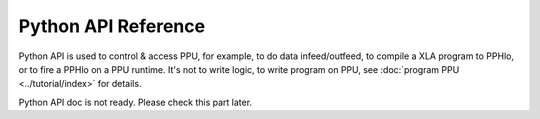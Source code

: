 Python API Reference
====================

Python API is used to control & access PPU, for example, to do data infeed/outfeed, to compile a XLA program to PPHlo, or to fire a PPHlo on a PPU runtime. It's not to write logic, to write program on PPU, see :doc:`program PPU <../tutorial/index>` for details.

Python API doc is not ready. Please check this part later.

.. Runtime setup
.. -------------

.. .. autoclass:: ppu.Runtime
..     :members:


.. Runtime IO
.. ----------

.. .. autoclass:: ppu.Io
..     :members:

.. Compiler
.. --------

.. .. autofunction:: ppu.compile
